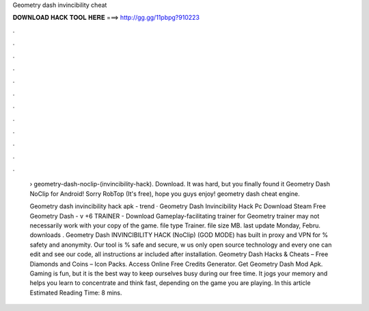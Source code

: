 Geometry dash invincibility cheat



𝐃𝐎𝐖𝐍𝐋𝐎𝐀𝐃 𝐇𝐀𝐂𝐊 𝐓𝐎𝐎𝐋 𝐇𝐄𝐑𝐄 ===> http://gg.gg/11pbpg?910223



.



.



.



.



.



.



.



.



.



.



.



.

 › geometry-dash-noclip-(invincibility-hack). Download. It was hard, but you finally found it Geometry Dash NoClip for Android! Sorry RobTop (It's free), hope you guys enjoy! geometry dash cheat engine.
 
 Geometry dash invincibility hack apk -  trend  · Geometry Dash Invincibility Hack Pc Download Steam Free Geometry Dash - v +6 TRAINER - Download Gameplay-facilitating trainer for Geometry  trainer may not necessarily work with your copy of the game. file type Trainer. file size MB. last update Monday, Febru. downloads . Geometry Dash INVINCIBILITY HACK (NoClip) (GOD MODE) has built in proxy and VPN for % safety and anonymity. Our tool is % safe and secure, w us only open source technology and every one can edit and see our code, all instructions ar included after installation. Geometry Dash Hacks & Cheats – Free Diamonds and Coins – Icon Packs. Access Online Free Credits Generator. Get Geometry Dash Mod Apk. Gaming is fun, but it is the best way to keep ourselves busy during our free time. It jogs your memory and helps you learn to concentrate and think fast, depending on the game you are playing. In this article Estimated Reading Time: 8 mins.
